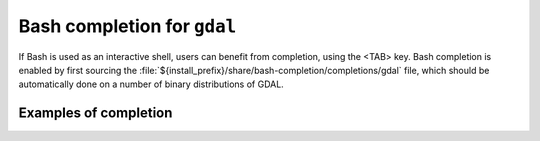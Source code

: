 .. _gdal_bash_completion:

================================================================================
Bash completion for ``gdal``
================================================================================

.. versionadded:: 3.11

If Bash is used as an interactive shell, users can benefit from completion,
using the <TAB> key. Bash completion is enabled by first sourcing the
:file:`${install_prefix}/share/bash-completion/completions/gdal` file, which
should be automatically done on a number of binary distributions of GDAL.

Examples of completion
++++++++++++++++++++++

.. example::
   :title: Listing sub-commands of "gdal":

   .. code-block:: console

        $ gdal <TAB><TAB>
        ==>
        convert   info      pipeline  raster    vector


.. example::
   :title: Completion of a sub-command from its initial letters:

   .. code-block:: console

        $ gdal r<TAB>
        ==>
        $ gdal raster


.. example::
   :title: Listing sub-commands of "gdal raster":

   .. code-block:: console

        $ gdal raster<TAB><TAB>
        ==>
        convert    edit       info       pipeline   reproject


.. example::
   :title: Listing switches of "gdal raster"

   .. code-block:: console

        $ gdal raster -<TAB><TAB>
        ==>
        --approx-stats   -f               --help           --if             --json-usage     --min-max        --no-fl          --no-md          --oo             --stats
        --checksum       --format         --hist           --input          --list-mdd       --mm             --no-gcp         --no-nodata      --open-option    --subdataset
        --drivers        -h               -i               --input-format   --mdd            --no-ct          --no-mask        --of             --output-format  --version

.. example::
   :title: Listing allowed values for a switch

   .. code-block:: console

        $ gdal raster info --of=<TAB><TAB>
        ==>
        json  text

.. example::
   :title: Listing allowed creation options, restricted to those valid for the output format, once the output filename has been specified

   .. code-block:: console

        $ gdal raster convert in.tif out.tif --co <TAB><TAB>
        ==>
        ALPHA=                           ENDIANNESS=                      JXL_EFFORT=                      PIXELTYPE=                       SOURCE_PRIMARIES_RED=            TIFFTAG_TRANSFERRANGE_BLACK=
        BIGTIFF=                         GEOTIFF_KEYS_FLAVOR=             JXL_LOSSLESS=                    PREDICTOR=                       SOURCE_WHITEPOINT=               TIFFTAG_TRANSFERRANGE_WHITE=
        BLOCKXSIZE=                      GEOTIFF_VERSION=                 LZMA_PRESET=                     PROFILE=                         SPARSE_OK=                       TILED=
        [ ... snip ... ]


.. example::
   :title: Listing known configuration options starting with AWS

   .. code-block:: console

        $ gdal --config AWS_<TAB><TAB>
        ==>
        AWS_ACCESS_KEY_ID=                       AWS_DEFAULT_REGION=                      AWS_REQUEST_PAYER=                       AWS_STS_ENDPOINT=
        AWS_CONFIG_FILE=                         AWS_HTTPS=                               AWS_ROLE_ARN=                            AWS_STS_REGION=
        AWS_CONTAINER_AUTHORIZATION_TOKEN=       AWS_MAX_KEYS=                            AWS_ROLE_SESSION_NAME=                   AWS_STS_REGIONAL_ENDPOINTS=
        AWS_CONTAINER_AUTHORIZATION_TOKEN_FILE=  AWS_NO_SIGN_REQUEST=                     AWS_S3_ENDPOINT=                         AWS_TIMESTAMP=
        AWS_CONTAINER_CREDENTIALS_FULL_URI=      AWS_PROFILE=                             AWS_SECRET_ACCESS_KEY=                   AWS_VIRTUAL_HOSTING=
        AWS_DEFAULT_PROFILE=                     AWS_REGION=                              AWS_SESSION_TOKEN=                       AWS_WEB_IDENTITY_TOKEN_FILE=


.. example::
   :title: Auto-completion of EPSG CRS codes

   .. code-block:: console

        $ gdal raster reproject --dst-crs EPSG:432<TAB>
        ==>
        4322 -- WGS 72                  4324 -- WGS 72BE                4326 -- WGS 84                  4327 -- WGS 84 (geographic 3D)  4328 -- WGS 84 (geocentric)     4329 -- WGS 84 (3D)

.. example::
   :title: Auto-completion of filenames in a cloud storage (assuming credentials are properly set up)

   .. code-block:: console

        $ gdal raster info /vsis3/my_bucket/b<TAB><TAB>
        ==>
        /vsis3/my_bucket/byte.tif      /vsis3/my_bucket/byte2.tif
